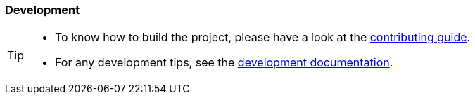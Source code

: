 === Development
:icons: font
ifdef::env-github[]
:tip-caption: :bulb:
:note-caption: :information_source:
:important-caption: :heavy_exclamation_mark:
:caution-caption: :fire:
:warning-caption: :warning:
endif::[]

[TIP]
====
- To know how to build the project, please have a look at the https://github.com/process-analytics/bpmn-visualization-js/blob/master/CONTRIBUTING.md[contributing guide].
- For any development tips, see the https://github.com/process-analytics/bpmn-visualization-js/blob/master/docs/development[development documentation].
====
